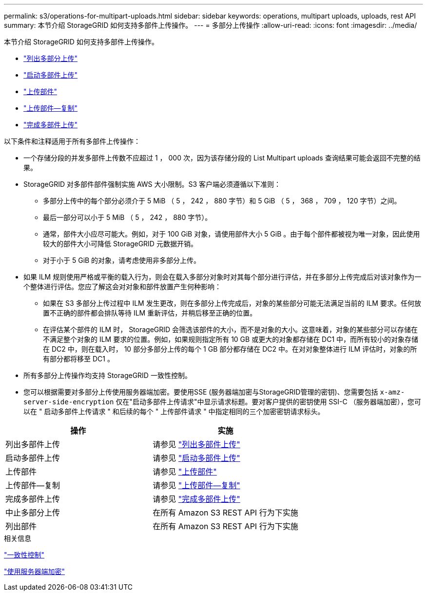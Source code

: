 ---
permalink: s3/operations-for-multipart-uploads.html 
sidebar: sidebar 
keywords: operations, multipart uploads, uploads, rest API 
summary: 本节介绍 StorageGRID 如何支持多部件上传操作。 
---
= 多部分上传操作
:allow-uri-read: 
:icons: font
:imagesdir: ../media/


[role="lead"]
本节介绍 StorageGRID 如何支持多部件上传操作。

* link:list-multipart-uploads.html["列出多部分上传"]
* link:initiate-multipart-upload.html["启动多部件上传"]
* link:upload-part.html["上传部件"]
* link:upload-part-copy.html["上传部件—复制"]
* link:complete-multipart-upload.html["完成多部件上传"]


以下条件和注释适用于所有多部件上传操作：

* 一个存储分段的并发多部件上传数不应超过 1 ， 000 次，因为该存储分段的 List Multipart uploads 查询结果可能会返回不完整的结果。
* StorageGRID 对多部件部件强制实施 AWS 大小限制。S3 客户端必须遵循以下准则：
+
** 多部分上传中的每个部分必须介于 5 MiB （ 5 ， 242 ， 880 字节）和 5 GiB （ 5 ， 368 ， 709 ， 120 字节）之间。
** 最后一部分可以小于 5 MiB （ 5 ， 242 ， 880 字节）。
** 通常，部件大小应尽可能大。例如，对于 100 GiB 对象，请使用部件大小 5 GiB 。由于每个部件都被视为唯一对象，因此使用较大的部件大小可降低 StorageGRID 元数据开销。
** 对于小于 5 GiB 的对象，请考虑使用非多部分上传。


* 如果 ILM 规则使用严格或平衡的载入行为，则会在载入多部分对象时对其每个部分进行评估，并在多部分上传完成后对该对象作为一个整体进行评估。您应了解这会对对象和部件放置产生何种影响：
+
** 如果在 S3 多部分上传过程中 ILM 发生更改，则在多部分上传完成后，对象的某些部分可能无法满足当前的 ILM 要求。任何放置不正确的部件都会排队等待 ILM 重新评估，并稍后移至正确的位置。
** 在评估某个部件的 ILM 时， StorageGRID 会筛选该部件的大小，而不是对象的大小。这意味着，对象的某些部分可以存储在不满足整个对象的 ILM 要求的位置。例如，如果规则指定所有 10 GB 或更大的对象都存储在 DC1 中，而所有较小的对象存储在 DC2 中，则在载入时， 10 部分多部分上传的每个 1 GB 部分都存储在 DC2 中。在对对象整体进行 ILM 评估时，对象的所有部分都将移至 DC1 。


* 所有多部分上传操作均支持 StorageGRID 一致性控制。
* 您可以根据需要对多部分上传使用服务器端加密。要使用SSE (服务器端加密与StorageGRID管理的密钥)、您需要包括 `x-amz-server-side-encryption` 仅在"启动多部件上传请求"中显示请求标题。要对客户提供的密钥使用 SSI-C （服务器端加密），您可以在 " 启动多部件上传请求 " 和后续的每个 " 上传部件请求 " 中指定相同的三个加密密钥请求标头。


|===
| 操作 | 实施 


 a| 
列出多部件上传
 a| 
请参见 link:s3-rest-api-supported-operations-and-limitations.html["列出多部件上传"]



 a| 
启动多部件上传
 a| 
请参见 link:s3-rest-api-supported-operations-and-limitations.html["启动多部件上传"]



 a| 
上传部件
 a| 
请参见 link:s3-rest-api-supported-operations-and-limitations.html["上传部件"]



 a| 
上传部件—复制
 a| 
请参见 link:s3-rest-api-supported-operations-and-limitations.html["上传部件—复制"]



 a| 
完成多部件上传
 a| 
请参见 link:s3-rest-api-supported-operations-and-limitations.html["完成多部件上传"]



 a| 
中止多部分上传
 a| 
在所有 Amazon S3 REST API 行为下实施



 a| 
列出部件
 a| 
在所有 Amazon S3 REST API 行为下实施

|===
.相关信息
link:consistency-controls.html["一致性控制"]

link:s3-rest-api-supported-operations-and-limitations.html["使用服务器端加密"]
